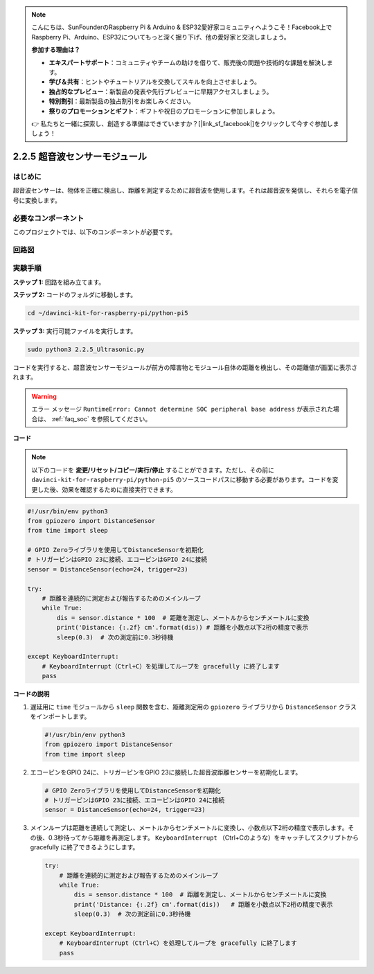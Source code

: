 .. note::

    こんにちは、SunFounderのRaspberry Pi & Arduino & ESP32愛好家コミュニティへようこそ！Facebook上でRaspberry Pi、Arduino、ESP32についてもっと深く掘り下げ、他の愛好家と交流しましょう。

    **参加する理由は？**

    - **エキスパートサポート**：コミュニティやチームの助けを借りて、販売後の問題や技術的な課題を解決します。
    - **学び＆共有**：ヒントやチュートリアルを交換してスキルを向上させましょう。
    - **独占的なプレビュー**：新製品の発表や先行プレビューに早期アクセスしましょう。
    - **特別割引**：最新製品の独占割引をお楽しみください。
    - **祭りのプロモーションとギフト**：ギフトや祝日のプロモーションに参加しましょう。

    👉 私たちと一緒に探索し、創造する準備はできていますか？[|link_sf_facebook|]をクリックして今すぐ参加しましょう！

.. _py_pi5_ultrasonic:

2.2.5 超音波センサーモジュール
==============================

はじめに
--------------

超音波センサーは、物体を正確に検出し、距離を測定するために超音波を使用します。それは超音波を発信し、それらを電子信号に変換します。

必要なコンポーネント
------------------------------

このプロジェクトでは、以下のコンポーネントが必要です。 

.. image:: ../python_pi5/img/2.2.5_ultrasonic_list.png

.. raw:: html

   <br/>

回路図
-----------------

.. image:: ../python_pi5/img/2.2.5_ultrasonic_schematic.png


実験手順
-----------------------

**ステップ 1:** 回路を組み立てます。

.. image:: ../python_pi5/img/2.2.5_ultrasonic_circuit.png

**ステップ 2:** コードのフォルダに移動します。

.. raw:: html

   <run></run>

.. code-block::

    cd ~/davinci-kit-for-raspberry-pi/python-pi5

**ステップ 3:** 実行可能ファイルを実行します。

.. raw:: html

   <run></run>

.. code-block::

    sudo python3 2.2.5_Ultrasonic.py

コードを実行すると、超音波センサーモジュールが前方の障害物とモジュール自体の距離を検出し、その距離値が画面に表示されます。

.. warning::

    エラー メッセージ ``RuntimeError: Cannot determine SOC peripheral base address`` が表示された場合は、 :ref:`faq_soc` を参照してください。

**コード**

.. note::

    以下のコードを **変更/リセット/コピー/実行/停止** することができます。ただし、その前に ``davinci-kit-for-raspberry-pi/python-pi5`` のソースコードパスに移動する必要があります。コードを変更した後、効果を確認するために直接実行できます。


.. raw:: html

    <run></run>

.. code-block:: python

   #!/usr/bin/env python3
   from gpiozero import DistanceSensor
   from time import sleep

   # GPIO Zeroライブラリを使用してDistanceSensorを初期化
   # トリガーピンはGPIO 23に接続、エコーピンはGPIO 24に接続
   sensor = DistanceSensor(echo=24, trigger=23)

   try:
       # 距離を連続的に測定および報告するためのメインループ
       while True:
           dis = sensor.distance * 100  # 距離を測定し、メートルからセンチメートルに変換
           print('Distance: {:.2f} cm'.format(dis)) # 距離を小数点以下2桁の精度で表示
           sleep(0.3)  # 次の測定前に0.3秒待機

   except KeyboardInterrupt:
       # KeyboardInterrupt（Ctrl+C）を処理してループを gracefully に終了します
       pass


**コードの説明**

1. 遅延用に ``time`` モジュールから ``sleep`` 関数を含む、距離測定用の ``gpiozero`` ライブラリから ``DistanceSensor`` クラスをインポートします。

   .. code-block:: python

       #!/usr/bin/env python3
       from gpiozero import DistanceSensor
       from time import sleep

2. エコーピンをGPIO 24に、トリガーピンをGPIO 23に接続した超音波距離センサーを初期化します。

   .. code-block:: python

       # GPIO Zeroライブラリを使用してDistanceSensorを初期化
       # トリガーピンはGPIO 23に接続、エコーピンはGPIO 24に接続
       sensor = DistanceSensor(echo=24, trigger=23)

3. メインループは距離を連続して測定し、メートルからセンチメートルに変換し、小数点以下2桁の精度で表示します。その後、0.3秒待ってから距離を再測定します。 ``KeyboardInterrupt`` （Ctrl+Cのような）をキャッチしてスクリプトから gracefully に終了できるようにします。

   .. code-block:: python

       try:
           # 距離を連続的に測定および報告するためのメインループ
           while True:
               dis = sensor.distance * 100  # 距離を測定し、メートルからセンチメートルに変換
               print('Distance: {:.2f} cm'.format(dis))   # 距離を小数点以下2桁の精度で表示
               sleep(0.3)  # 次の測定前に0.3秒待機

       except KeyboardInterrupt:
           # KeyboardInterrupt（Ctrl+C）を処理してループを gracefully に終了します
           pass
